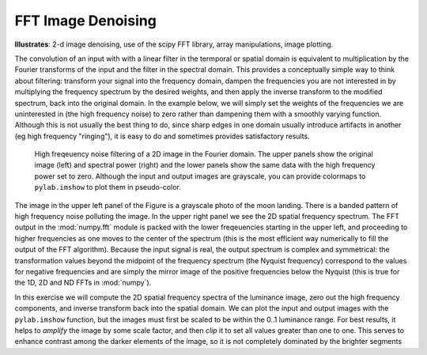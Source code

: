 .. _fft_imdenoise:

FFT Image Denoising
-------------------

**Illustrates**: 2-d image denoising, use of the scipy FFT library, array
manipulations, image plotting.

The convolution of an input with with a linear filter in the termporal or
spatial domain is equivalent to multiplication by the Fourier transforms of the
input and the filter in the spectral domain.  This provides a conceptually
simple way to think about filtering: transform your signal into the frequency
domain, dampen the frequencies you are not interested in by multiplying the
frequency spectrum by the desired weights, and then apply the inverse transform
to the modified spectrum, back into the original domain.  In the example below,
we will simply set the weights of the frequencies we are uninterested in (the
high frequency noise) to zero rather than dampening them with a smoothly
varying function.  Although this is not usually the best thing to do, since
sharp edges in one domain usually introduce artifacts in another (eg high
frequency "ringing"), it is easy to do and sometimes provides satisfactory
results.

.. figure:: fig/fft_imdenoise.png
   :width: 4in

   High freqeuency noise filtering of a 2D image in the Fourier domain.  The
   upper panels show the original image (left) and spectral power (right) and
   the lower panels show the same data with the high frequency power set to
   zero.  Although the input and output images are grayscale, you can provide
   colormaps to ``pylab.imshow`` to plot them in pseudo-color.

  
The image in the upper left panel of the Figure is a grayscale photo of the
moon landing.  There is a banded pattern of high frequency noise polluting the
image.  In the upper right panel we see the 2D spatial frequency spectrum.  The
FFT output in the :mod:`numpy.fft` module is packed with the lower freqeuencies
starting in the upper left, and proceeding to higher frequencies as one moves
to the center of the spectrum (this is the most efficient way numerically to
fill the output of the FFT algorithm).  Because the input signal is real, the
output spectrum is complex and symmetrical: the transformation values beyond
the midpoint of the frequency spectrum (the Nyquist frequency) correspond to
the values for negative frequencies and are simply the mirror image of the
positive frequencies below the Nyquist (this is true for the 1D, 2D and ND FFTs
in :mod:`numpy`).

In this exercise we will compute the 2D spatial frequency spectra of the
luminance image, zero out the high frequency components, and inverse transform
back into the spatial domain.  We can plot the input and output images with the
``pylab.imshow`` function, but the images must first be scaled to be within
the 0..1 luminance range.  For best results, it helps to *amplify* the image by
some scale factor, and then *clip* it to set all values greater than one to
one.  This serves to enhance contrast among the darker elements of the image,
so it is not completely dominated by the brighter segments


.. only:: instructor

   Solution
   --------

   .. literalinclude:: examples/fft_imdenoise.py
